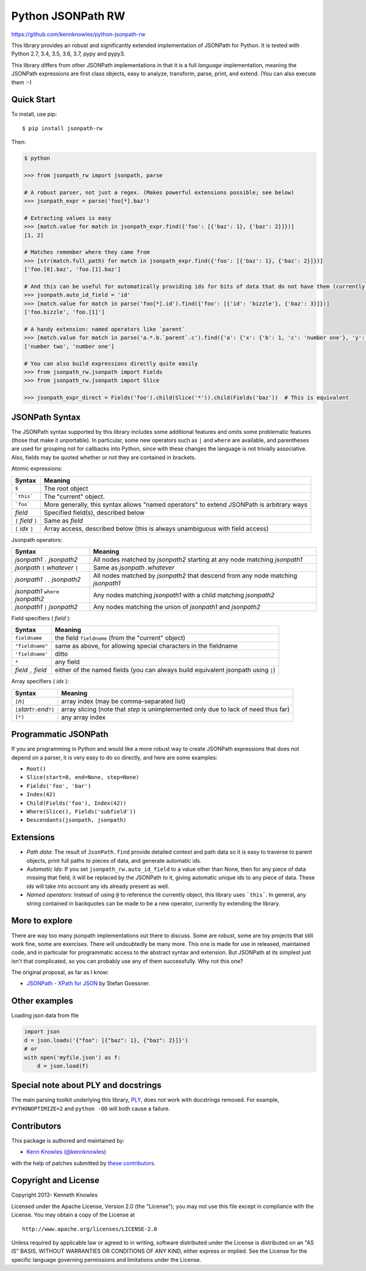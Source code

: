 Python JSONPath RW
==================

https://github.com/kennknowles/python-jsonpath-rw

|Build Status| |Test coverage| |PyPi version| |PyPi downloads|

This library provides an robust and significantly extended implementation
of JSONPath for Python. It is tested with Python 2.7, 3.4, 3.5, 3.6, 3.7, pypy and pypy3. 

This library differs from other JSONPath implementations in that it is a
full *language* implementation, meaning the JSONPath expressions are
first class objects, easy to analyze, transform, parse, print, and
extend. (You can also execute them :-)

Quick Start
-----------

To install, use pip:

::

    $ pip install jsonpath-rw

Then:

.. code:: python

    $ python

    >>> from jsonpath_rw import jsonpath, parse

    # A robust parser, not just a regex. (Makes powerful extensions possible; see below)
    >>> jsonpath_expr = parse('foo[*].baz')

    # Extracting values is easy
    >>> [match.value for match in jsonpath_expr.find({'foo': [{'baz': 1}, {'baz': 2}]})]
    [1, 2]

    # Matches remember where they came from
    >>> [str(match.full_path) for match in jsonpath_expr.find({'foo': [{'baz': 1}, {'baz': 2}]})]
    ['foo.[0].baz', 'foo.[1].baz']

    # And this can be useful for automatically providing ids for bits of data that do not have them (currently a global switch)
    >>> jsonpath.auto_id_field = 'id'
    >>> [match.value for match in parse('foo[*].id').find({'foo': [{'id': 'bizzle'}, {'baz': 3}]})]
    ['foo.bizzle', 'foo.[1]']

    # A handy extension: named operators like `parent`
    >>> [match.value for match in parse('a.*.b.`parent`.c').find({'a': {'x': {'b': 1, 'c': 'number one'}, 'y': {'b': 2, 'c': 'number two'}}})]
    ['number two', 'number one']

    # You can also build expressions directly quite easily
    >>> from jsonpath_rw.jsonpath import Fields
    >>> from jsonpath_rw.jsonpath import Slice

    >>> jsonpath_expr_direct = Fields('foo').child(Slice('*')).child(Fields('baz'))  # This is equivalent

JSONPath Syntax
---------------

The JSONPath syntax supported by this library includes some additional
features and omits some problematic features (those that make it
unportable). In particular, some new operators such as ``|`` and
``where`` are available, and parentheses are used for grouping not for
callbacks into Python, since with these changes the language is not
trivially associative. Also, fields may be quoted whether or not they
are contained in brackets.

Atomic expressions:

+-----------------------+---------------------------------------------------------------------------------------------+
| Syntax                | Meaning                                                                                     |
+=======================+=============================================================================================+
| ``$``                 | The root object                                                                             |
+-----------------------+---------------------------------------------------------------------------------------------+
| ```this```            | The "current" object.                                                                       |
+-----------------------+---------------------------------------------------------------------------------------------+
| ```foo```             | More generally, this syntax allows "named operators" to extend JSONPath is arbitrary ways   |
+-----------------------+---------------------------------------------------------------------------------------------+
| *field*               | Specified field(s), described below                                                         |
+-----------------------+---------------------------------------------------------------------------------------------+
| ``[`` *field* ``]``   | Same as *field*                                                                             |
+-----------------------+---------------------------------------------------------------------------------------------+
| ``[`` *idx* ``]``     | Array access, described below (this is always unambiguous with field access)                |
+-----------------------+---------------------------------------------------------------------------------------------+

Jsonpath operators:

+-------------------------------------+------------------------------------------------------------------------------------+
| Syntax                              | Meaning                                                                            |
+=====================================+====================================================================================+
| *jsonpath1* ``.`` *jsonpath2*       | All nodes matched by *jsonpath2* starting at any node matching *jsonpath1*         |
+-------------------------------------+------------------------------------------------------------------------------------+
| *jsonpath* ``[`` *whatever* ``]``   | Same as *jsonpath*\ ``.``\ *whatever*                                              |
+-------------------------------------+------------------------------------------------------------------------------------+
| *jsonpath1* ``..`` *jsonpath2*      | All nodes matched by *jsonpath2* that descend from any node matching *jsonpath1*   |
+-------------------------------------+------------------------------------------------------------------------------------+
| *jsonpath1* ``where`` *jsonpath2*   | Any nodes matching *jsonpath1* with a child matching *jsonpath2*                   |
+-------------------------------------+------------------------------------------------------------------------------------+
| *jsonpath1* ``|`` *jsonpath2*       | Any nodes matching the union of *jsonpath1* and *jsonpath2*                        |
+-------------------------------------+------------------------------------------------------------------------------------+

Field specifiers ( *field* ):

+-------------------------+-------------------------------------------------------------------------------------+
| Syntax                  | Meaning                                                                             |
+=========================+=====================================================================================+
| ``fieldname``           | the field ``fieldname`` (from the "current" object)                                 |
+-------------------------+-------------------------------------------------------------------------------------+
| ``"fieldname"``         | same as above, for allowing special characters in the fieldname                     |
+-------------------------+-------------------------------------------------------------------------------------+
| ``'fieldname'``         | ditto                                                                               |
+-------------------------+-------------------------------------------------------------------------------------+
| ``*``                   | any field                                                                           |
+-------------------------+-------------------------------------------------------------------------------------+
| *field* ``,`` *field*   | either of the named fields (you can always build equivalent jsonpath using ``|``)   |
+-------------------------+-------------------------------------------------------------------------------------+

Array specifiers ( *idx* ):

+-----------------------------------------+---------------------------------------------------------------------------------------+
| Syntax                                  | Meaning                                                                               |
+=========================================+=======================================================================================+
| ``[``\ *n*\ ``]``                       | array index (may be comma-separated list)                                             |
+-----------------------------------------+---------------------------------------------------------------------------------------+
| ``[``\ *start*\ ``?:``\ *end*\ ``?]``   | array slicing (note that *step* is unimplemented only due to lack of need thus far)   |
+-----------------------------------------+---------------------------------------------------------------------------------------+
| ``[*]``                                 | any array index                                                                       |
+-----------------------------------------+---------------------------------------------------------------------------------------+

Programmatic JSONPath
---------------------

If you are programming in Python and would like a more robust way to
create JSONPath expressions that does not depend on a parser, it is very
easy to do so directly, and here are some examples:

-  ``Root()``
-  ``Slice(start=0, end=None, step=None)``
-  ``Fields('foo', 'bar')``
-  ``Index(42)``
-  ``Child(Fields('foo'), Index(42))``
-  ``Where(Slice(), Fields('subfield'))``
-  ``Descendants(jsonpath, jsonpath)``

Extensions
----------

-  *Path data*: The result of ``JsonPath.find`` provide detailed context
   and path data so it is easy to traverse to parent objects, print full
   paths to pieces of data, and generate automatic ids.
-  *Automatic Ids*: If you set ``jsonpath_rw.auto_id_field`` to a value
   other than None, then for any piece of data missing that field, it
   will be replaced by the JSONPath to it, giving automatic unique ids
   to any piece of data. These ids will take into account any ids
   already present as well.
-  *Named operators*: Instead of using ``@`` to reference the currently
   object, this library uses ```this```. In general, any string
   contained in backquotes can be made to be a new operator, currently
   by extending the library.

More to explore
---------------

There are way too many jsonpath implementations out there to discuss.
Some are robust, some are toy projects that still work fine, some are
exercises. There will undoubtedly be many more. This one is made for use
in released, maintained code, and in particular for programmatic access
to the abstract syntax and extension. But JSONPath at its simplest just
isn't that complicated, so you can probably use any of them
successfully. Why not this one?

The original proposal, as far as I know:

-  `JSONPath - XPath for
   JSON <http://goessner.net/articles/JSONPath/>`__ by Stefan Goessner.

Other examples
--------------

Loading json data from file

.. code:: python

    import json
    d = json.loads('{"foo": [{"baz": 1}, {"baz": 2}]}')
    # or
    with open('myfile.json') as f:
        d = json.load(f)

Special note about PLY and docstrings
-------------------------------------

The main parsing toolkit underlying this library,
`PLY <https://github.com/dabeaz/ply>`__, does not work with docstrings
removed. For example, ``PYTHONOPTIMIZE=2`` and ``python -OO`` will both
cause a failure.

Contributors
------------

This package is authored and maintained by:

-  `Kenn Knowles <https://github.com/kennknowles>`__
   (`@kennknowles <https://twitter.com/KennKnowles>`__)

with the help of patches submitted by `these contributors <https://github.com/kennknowles/python-jsonpath-rw/graphs/contributors>`__.

Copyright and License
---------------------

Copyright 2013- Kenneth Knowles

Licensed under the Apache License, Version 2.0 (the "License"); you may
not use this file except in compliance with the License. You may obtain
a copy of the License at

::

    http://www.apache.org/licenses/LICENSE-2.0

Unless required by applicable law or agreed to in writing, software
distributed under the License is distributed on an "AS IS" BASIS,
WITHOUT WARRANTIES OR CONDITIONS OF ANY KIND, either express or implied.
See the License for the specific language governing permissions and
limitations under the License.

.. |Build Status| image:: https://travis-ci.org/kennknowles/python-jsonpath-rw.png?branch=master
   :target: https://travis-ci.org/kennknowles/python-jsonpath-rw
.. |Test coverage| image:: https://coveralls.io/repos/kennknowles/python-jsonpath-rw/badge.png?branch=master
   :target: https://coveralls.io/r/kennknowles/python-jsonpath-rw
.. |PyPi version| image:: https://pypip.in/v/jsonpath-rw/badge.png
   :target: https://pypi.python.org/pypi/jsonpath-rw
.. |PyPi downloads| image:: https://pypip.in/d/jsonpath-rw/badge.png
   :target: https://pypi.python.org/pypi/jsonpath-rw
